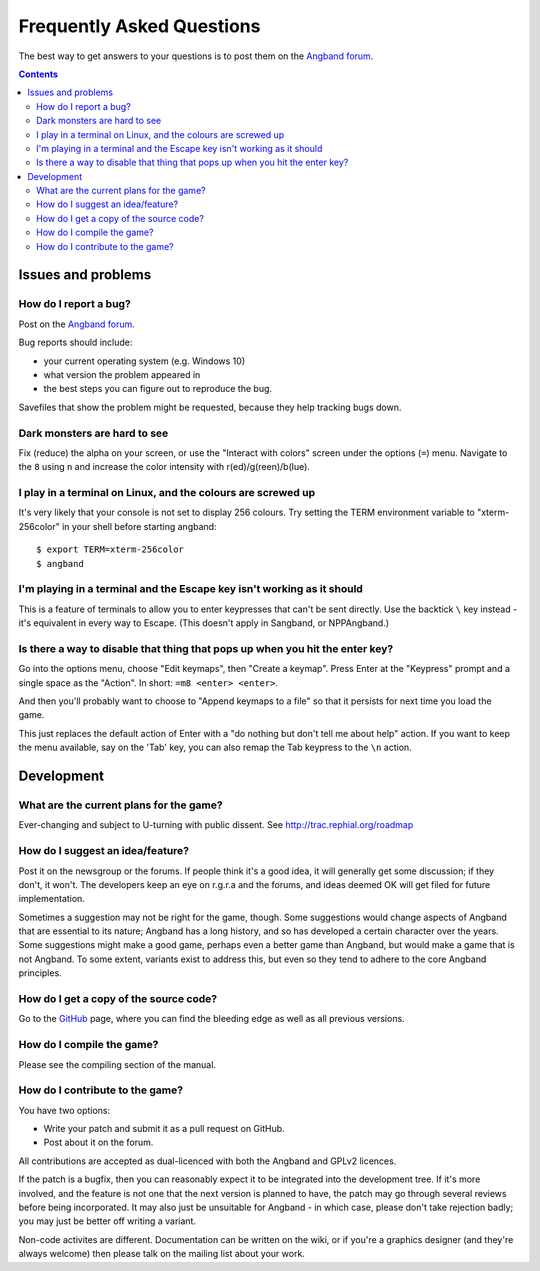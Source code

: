 ==========================
Frequently Asked Questions
==========================

The best way to get answers to your questions is to post them on the `Angband forum`_.

.. contents:: Contents
   :local:

Issues and problems
-------------------

How do I report a bug?
~~~~~~~~~~~~~~~~~~~~~~

Post on the `Angband forum`_.

Bug reports should include:

* your current operating system (e.g. Windows 10)
* what version the problem appeared in
* the best steps you can figure out to reproduce the bug.

Savefiles that show the problem might be requested, because they help tracking bugs down.

Dark monsters are hard to see
~~~~~~~~~~~~~~~~~~~~~~~~~~~~~

Fix (reduce) the alpha on your screen, or use the "Interact with colors" screen under the options (``=``) menu.  Navigate to the ``8`` using ``n`` and increase the color intensity with r(ed)/g(reen)/b(lue).

I play in a terminal on Linux, and the colours are screwed up
~~~~~~~~~~~~~~~~~~~~~~~~~~~~~~~~~~~~~~~~~~~~~~~~~~~~~~~~~~~~~

It's very likely that your console is not set to display 256 colours. Try setting the TERM environment variable to "xterm-256color" in your shell before starting angband::

	$ export TERM=xterm-256color
	$ angband

I'm playing in a terminal and the Escape key isn't working as it should
~~~~~~~~~~~~~~~~~~~~~~~~~~~~~~~~~~~~~~~~~~~~~~~~~~~~~~~~~~~~~~~~~~~~~~~

This is a feature of terminals to allow you to enter keypresses that can't be sent directly.  Use the backtick ``\`` key instead - it's equivalent in every way to Escape.  (This doesn't apply in Sangband, or NPPAngband.)

Is there a way to disable that thing that pops up when you hit the enter key?
~~~~~~~~~~~~~~~~~~~~~~~~~~~~~~~~~~~~~~~~~~~~~~~~~~~~~~~~~~~~~~~~~~~~~~~~~~~~~

Go into the options menu, choose "Edit keymaps", then "Create a keymap".  Press Enter at the "Keypress" prompt and a single space as the "Action".  In short: ``=m8 <enter> <enter>``.

And then you'll probably want to choose to "Append keymaps to a file" so that it persists for next time you load the game.

This just replaces the default action of Enter with a "do nothing but don't tell me about help" action. If you want to keep the menu available, say on the 'Tab' key, you can also remap the Tab keypress to the ``\n`` action.


Development
-----------

What are the current plans for the game?
~~~~~~~~~~~~~~~~~~~~~~~~~~~~~~~~~~~~~~~~

Ever-changing and subject to U-turning with public dissent. See http://trac.rephial.org/roadmap

How do I suggest an idea/feature?
~~~~~~~~~~~~~~~~~~~~~~~~~~~~~~~~~

Post it on the newsgroup or the forums.  If people think it's a good idea, it will generally get some discussion; if they don't, it won't.  The developers keep an eye on r.g.r.a and the forums, and ideas deemed OK will get filed for future implementation.

Sometimes a suggestion may not be right for the game, though. Some suggestions would change aspects of Angband that are essential to its nature; Angband has a long history, and so has developed a certain character over the years.  Some suggestions might make a good game, perhaps even a better game than Angband, but would make a game that is not Angband. To some extent, variants exist to address this, but even so they tend to adhere to the core Angband principles.

How do I get a copy of the source code?
~~~~~~~~~~~~~~~~~~~~~~~~~~~~~~~~~~~~~~~

Go to the GitHub_ page, where you can find the bleeding edge as well as all previous versions.

How do I compile the game?
~~~~~~~~~~~~~~~~~~~~~~~~~~

Please see the compiling section of the manual.

How do I contribute to the game?
~~~~~~~~~~~~~~~~~~~~~~~~~~~~~~~~

You have two options:

* Write your patch and submit it as a pull request on GitHub.
* Post about it on the forum.

All contributions are accepted as dual-licenced with both the Angband and GPLv2 licences.

If the patch is a bugfix, then you can reasonably expect it to be integrated into the development tree. If it's more involved, and the feature is not one that the next version is planned to have, the patch may go through several reviews before being incorporated. It may also just be unsuitable for Angband - in which case, please don't take rejection badly; you may just be better off writing a variant.

Non-code activites are different. Documentation can be written on the wiki, or if you're a graphics designer (and they're always welcome) then please talk on the mailing list about your work.


.. _GitHub: https://github.com/angband/angband/
.. _Angband forum: http://angband.oook.cz/forum
